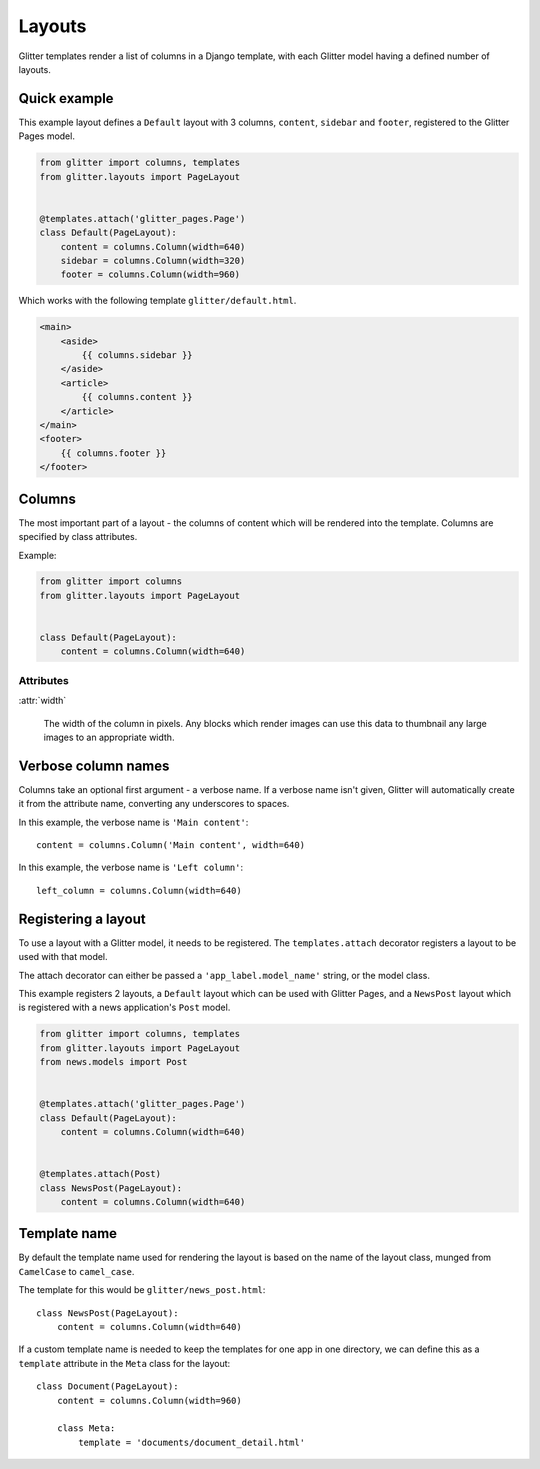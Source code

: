 =======
Layouts
=======


Glitter templates render a list of columns in a Django template, with each
Glitter model having a defined number of layouts.


Quick example
=============

This example layout defines a ``Default`` layout with 3 columns, ``content``,
``sidebar`` and ``footer``, registered to the Glitter Pages model.

.. code:: python

    from glitter import columns, templates
    from glitter.layouts import PageLayout


    @templates.attach('glitter_pages.Page')
    class Default(PageLayout):
        content = columns.Column(width=640)
        sidebar = columns.Column(width=320)
        footer = columns.Column(width=960)

Which works with the following template ``glitter/default.html``.

.. code:: html

    <main>
        <aside>
            {{ columns.sidebar }}
        </aside>
        <article>
            {{ columns.content }}
        </article>
    </main>
    <footer>
        {{ columns.footer }}
    </footer>


Columns
=======

The most important part of a layout - the columns of content which will be
rendered into the template. Columns are specified by class attributes.

Example:

.. code:: python

    from glitter import columns
    from glitter.layouts import PageLayout


    class Default(PageLayout):
        content = columns.Column(width=640)


Attributes
----------

:attr:`width`

    The width of the column in pixels. Any blocks which render images can use
    this data to thumbnail any large images to an appropriate width.


Verbose column names
====================

Columns take an optional first argument - a verbose name. If a verbose name
isn't given, Glitter will automatically create it from the attribute name,
converting any underscores to spaces.

In this example, the verbose name is ``'Main content'``::

    content = columns.Column('Main content', width=640)

In this example, the verbose name is ``'Left column'``::

    left_column = columns.Column(width=640)


Registering a layout
====================

To use a layout with a Glitter model, it needs to be registered. The
``templates.attach`` decorator registers a layout to be used with that model.

The attach decorator can either be passed a ``'app_label.model_name'`` string, or
the model class.

This example registers 2 layouts, a ``Default`` layout which can be used with
Glitter Pages, and a ``NewsPost`` layout which is registered with a news
application's ``Post`` model.

.. code:: python

    from glitter import columns, templates
    from glitter.layouts import PageLayout
    from news.models import Post


    @templates.attach('glitter_pages.Page')
    class Default(PageLayout):
        content = columns.Column(width=640)


    @templates.attach(Post)
    class NewsPost(PageLayout):
        content = columns.Column(width=640)


Template name
=============

By default the template name used for rendering the layout is based on the name
of the layout class, munged from ``CamelCase`` to ``camel_case``.

The template for this would be ``glitter/news_post.html``::

    class NewsPost(PageLayout):
        content = columns.Column(width=640)

If a custom template name is needed to keep the templates for one app in one
directory, we can define this as a ``template`` attribute in the ``Meta`` class
for the layout::

    class Document(PageLayout):
        content = columns.Column(width=960)

        class Meta:
            template = 'documents/document_detail.html'
